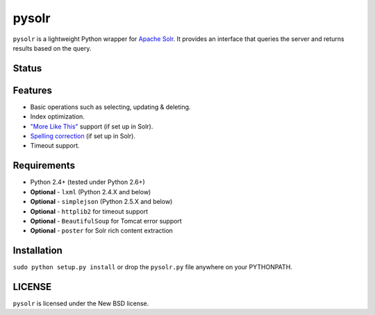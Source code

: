======
pysolr
======

``pysolr`` is a lightweight Python wrapper for `Apache Solr`_. It provides an
interface that queries the server and returns results based on the query.


Status
======

.. image:: https://secure.travis-ci.org/toastdriven/pysolr.png
   :target: https://secure.travis-ci.org/toastdriven/pysolr


Features
========

* Basic operations such as selecting, updating & deleting.
* Index optimization.
* `"More Like This" <http://wiki.apache.org/solr/MoreLikeThis>`_ support (if set up in Solr).
* `Spelling correction <http://wiki.apache.org/solr/SpellCheckComponent>`_ (if set up in Solr).
* Timeout support.


Requirements
============

* Python 2.4+ (tested under Python 2.6+)
* **Optional** - ``lxml`` (Python 2.4.X and below)
* **Optional** - ``simplejson`` (Python 2.5.X and below)
* **Optional** - ``httplib2`` for timeout support
* **Optional** - ``BeautifulSoup`` for Tomcat error support
* **Optional** - ``poster`` for Solr rich content extraction


Installation
============

``sudo python setup.py install`` or drop the ``pysolr.py`` file anywhere on your
PYTHONPATH.


LICENSE
=======

``pysolr`` is licensed under the New BSD license.


.. _`Apache Solr`: http://lucene.apache.org/solr/
